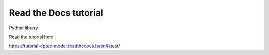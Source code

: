 Read the Docs tutorial
=======================================

Python library

Read the tutorial here:

https://tutorial-cptec-model.readthedocs.io/en/latest/
